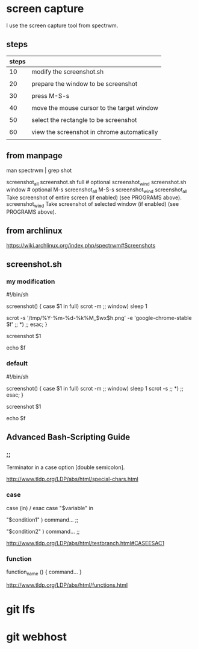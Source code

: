 * screen capture 

I use the screen capture tool from spectrwm.

** steps

| steps |                                             |
|-------+---------------------------------------------|
|    10 | modify the screenshot.sh                    |
|       |                                             |
|    20 | prepare the window to be screenshot         |
|       |                                             |
|    30 | press M-S-s                                 |
|       |                                             |
|    40 | move the mouse cursor to the target window  |
|       |                                             |
|    50 | select the rectangle to be screenshot       |
|       |                                             |
|    60 | view the screenshot in chrome automatically |
|       |                                             |


** from manpage

man spectrwm | grep shot

           screenshot_all   screenshot.sh full   # optional
           screenshot_wind  screenshot.sh window # optional
           M-s                 screenshot_all
           M-S-s               screenshot_wind
           screenshot_all    Take screenshot of entire screen (if enabled) (see PROGRAMS above).
           screenshot_wind   Take screenshot of selected window (if enabled) (see PROGRAMS above).


** from archlinux

https://wiki.archlinux.org/index.php/spectrwm#Screenshots


** screenshot.sh

*** my modification

#!/bin/sh
#

screenshot() {
	case $1 in
	full)
		scrot -m
		;;
	window)
		sleep 1
#		scrot -s 
		scrot -s '/tmp/%Y-%m-%d-%k%M_$wx$h.png' -e 'google-chrome-stable $f'
		;;
	*)
		;;
	esac;
}

screenshot $1

echo $f


*** default

#!/bin/sh
#

screenshot() {
	case $1 in
	full)
		scrot -m
		;;
	window)
		sleep 1
		scrot -s 
		;;
	*)
		;;
	esac;
}

screenshot $1

echo $f


** Advanced Bash-Scripting Guide

*** ;;

Terminator in a case option [double semicolon].


http://www.tldp.org/LDP/abs/html/special-chars.html


*** case

case (in) / esac
case "$variable" in 

 "$condition1" ) 
 command... 
 ;; 

 "$condition2" ) 
 command... 
 ;; 


http://www.tldp.org/LDP/abs/html/testbranch.html#CASEESAC1

*** function


function_name () { 
command... 
} 

http://www.tldp.org/LDP/abs/html/functions.html


* git lfs

* git webhost

